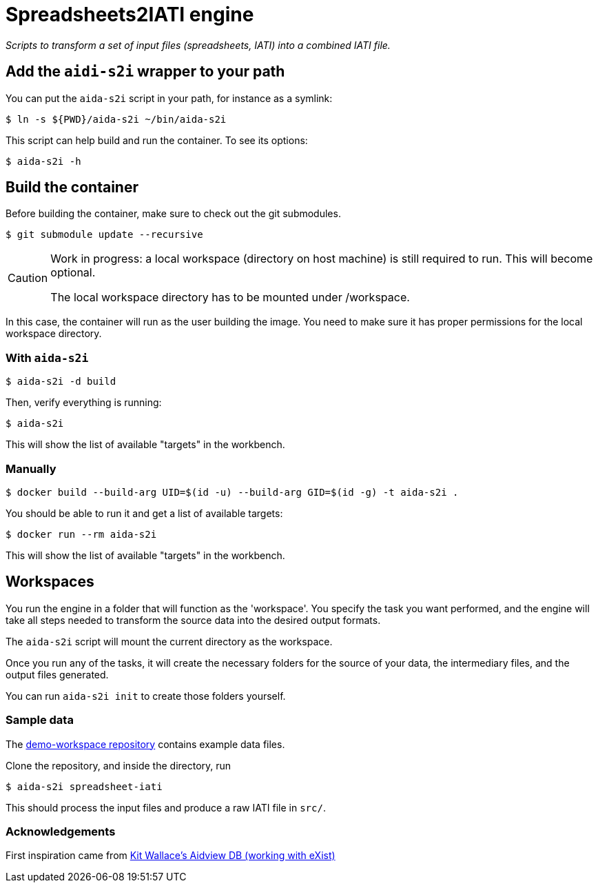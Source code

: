 = Spreadsheets2IATI engine

_Scripts to transform a set of input files (spreadsheets, IATI) into a combined IATI file._

== Add the `aidi-s2i` wrapper to your path

You can put the `aida-s2i` script in your path, for instance as a symlink:

  $ ln -s ${PWD}/aida-s2i ~/bin/aida-s2i

This script can help build and run the container.
To see its options:

  $ aida-s2i -h

== Build the container

Before building the container, make sure to check out the git submodules.

  $ git submodule update --recursive

[CAUTION]
====
Work in progress: a local workspace (directory on host machine) is still required to run.
This will become optional.

The local workspace directory has to be mounted under /workspace.
====

In this case, the container will run as the user building the image.
You need to make sure it has proper permissions for the local workspace directory.

=== With `aida-s2i`

  $ aida-s2i -d build

Then, verify everything is running:

  $ aida-s2i

This will show the list of available "targets" in the workbench.

=== Manually

  $ docker build --build-arg UID=$(id -u) --build-arg GID=$(id -g) -t aida-s2i .

You should be able to run it and get a list of available targets:

  $ docker run --rm aida-s2i

This will show the list of available "targets" in the workbench.

== Workspaces

You run the engine in a folder that will function as the 'workspace'.
You specify the task you want performed, and the engine will take all steps needed to transform the source data into the desired output formats.

The `aida-s2i` script will mount the current directory as the workspace.

Once you run any of the tasks, it will create the necessary folders for the source of your data, the intermediary files, and the output files generated.

You can run `aida-s2i init` to create those folders yourself.

=== Sample data

The https://github.com/data4development/demo-workspace[demo-workspace repository] contains example data files.

Clone the repository, and inside the directory, run

  $ aida-s2i spreadsheet-iati
  
This should process the input files and produce a raw IATI file in `src/`.

=== Acknowledgements

First inspiration came from https://github.com/KitWallace/AIDVIEW-DB[Kit Wallace's Aidview DB (working with eXist)]
